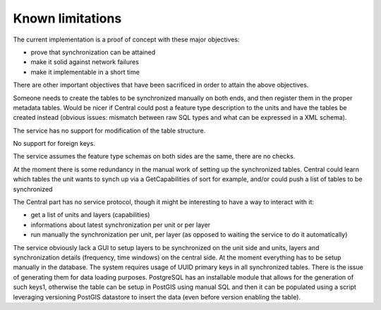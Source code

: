 Known limitations
=================

The current implementation is  a proof of concept with these major objectives:

* prove that synchronization can be attained
* make it solid against network failures
* make it implementable in a short time

There are other important objectives that have been sacrificed in order to attain the above objectives.

Someone needs to create the tables to be synchronized manually on both ends, and then register them in the proper metadata tables. Would be nicer if Central could post a feature type description to the units and have the tables be created instead (obvious issues: mismatch between raw SQL types and what can be expressed in a XML schema).

The service has no support for modification of the table structure.

No support for foreign keys.

The service assumes the feature type schemas on both sides are the same, there are no checks.

At the moment there is some redundancy in the manual work of setting up the synchronized tables. Central could learn which tables the unit wants to synch up via a GetCapabilities of sort for example, and/or could push a list of tables to be synchronized 

The Central part has no service protocol, though it might be interesting to have a way to interact with it:

* get a list of units and layers (capabilities)
* informations about latest synchronization per unit or per layer
* run manually the synchronization per unit, per layer (as opposed to waiting the service to do it automatically)

The service obviously lack a GUI to setup layers to be synchronized on the unit side and units, layers and synchronization details (frequency, time windows) on the central side. At the moment everything has to be setup manually in the database.
The system requires usage of UUID primary keys in all synchronized tables. There is the issue of generating them for data loading purposes. PostgreSQL has an installable module that allows for the generation of such keys1, otherwise the table can be setup in PostGIS using manual SQL and then it can be populated using a script leveraging versioning PostGIS datastore to insert the data (even before version enabling the table). 